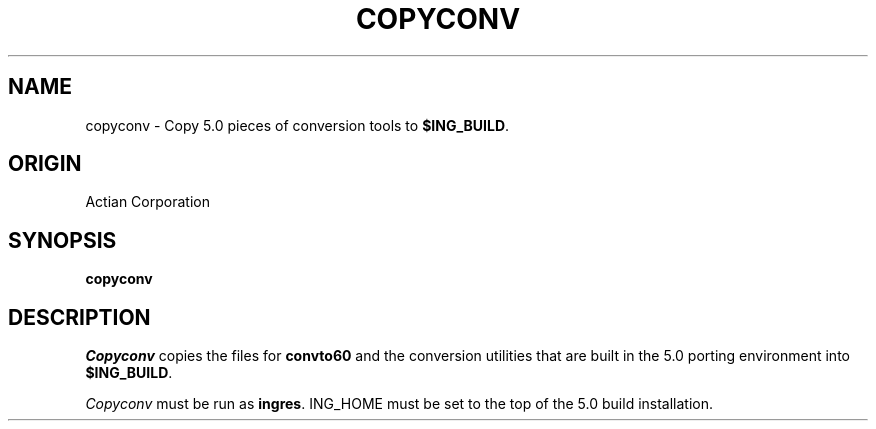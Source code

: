 .TH COPYCONV 1 "Ingres" "Actian Corporation" "Actian Corporation"
.\" History:
.\"	14-sep-1990 (boba)
.\"		Written.
.ta 8n 16n 24n 32n 40n 48n 56n
.SH NAME
copyconv \- Copy 5.0 pieces of conversion tools to \fB$ING_BUILD\fP.
.SH ORIGIN
Actian Corporation
.SH SYNOPSIS
.B copyconv
.SH DESCRIPTION
.I Copyconv
copies the files for \fBconvto60\fP and the conversion utilities
that are built in the 5.0 porting environment into \fB$ING_BUILD\fP.
.PP
.I Copyconv
must be run as \fBingres\fP.
ING_HOME must be set to the top of the 5.0 build installation.
